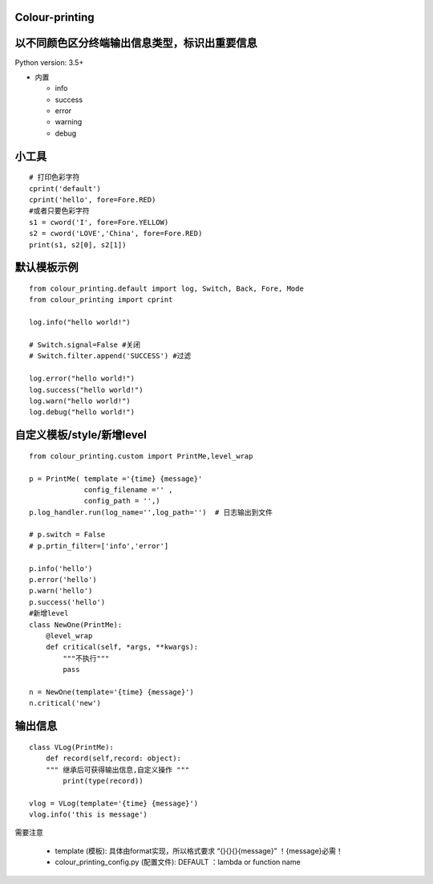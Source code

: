 Colour-printing
==================

以不同颜色区分终端输出信息类型，标识出重要信息
==============================================

Python version: 3.5+

- 内置

  + info
  + success
  + error
  + warning
  + debug



小工具
=======

::

    # 打印色彩字符
    cprint('default')
    cprint('hello', fore=Fore.RED)
    #或者只要色彩字符
    s1 = cword('I', fore=Fore.YELLOW)
    s2 = cword('LOVE','China', fore=Fore.RED)
    print(s1, s2[0], s2[1])



默认模板示例
============

::

    from colour_printing.default import log, Switch, Back, Fore, Mode
    from colour_printing import cprint

    log.info("hello world!")

    # Switch.signal=False #关闭
    # Switch.filter.append('SUCCESS') #过滤

    log.error("hello world!")
    log.success("hello world!")
    log.warn("hello world!")
    log.debug("hello world!")





自定义模板/style/新增level
==========================

::

    from colour_printing.custom import PrintMe,level_wrap

    p = PrintMe( template ='{time} {message}'
                 config_filename ='' ,
                 config_path = '',)
    p.log_handler.run(log_name='',log_path='')  # 日志输出到文件

    # p.switch = False
    # p.prtin_filter=['info','error']

    p.info('hello')
    p.error('hello')
    p.warn('hello')
    p.success('hello')
    #新增level
    class NewOne(PrintMe):
        @level_wrap
        def critical(self, *args, **kwargs):
            """不执行"""
            pass

    n = NewOne(template='{time} {message}')
    n.critical('new')


输出信息
===========

::

    class VLog(PrintMe):
        def record(self,record: object):
        """ 继承后可获得输出信息,自定义操作 """
            print(type(record))

    vlog = VLog(template='{time} {message}')
    vlog.info('this is message')


需要注意

  + template (模板):  具体由format实现，所以格式要求 “{}{}{}{message}”  ！{message}必需！

  + colour_printing_config.py (配置文件):  DEFAULT ：lambda or function name



